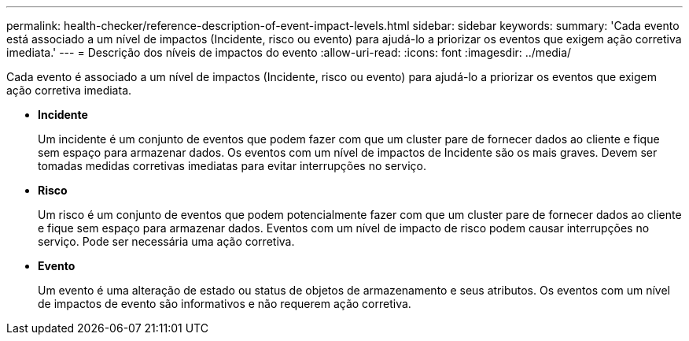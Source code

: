 ---
permalink: health-checker/reference-description-of-event-impact-levels.html 
sidebar: sidebar 
keywords:  
summary: 'Cada evento está associado a um nível de impactos (Incidente, risco ou evento) para ajudá-lo a priorizar os eventos que exigem ação corretiva imediata.' 
---
= Descrição dos níveis de impactos do evento
:allow-uri-read: 
:icons: font
:imagesdir: ../media/


[role="lead"]
Cada evento é associado a um nível de impactos (Incidente, risco ou evento) para ajudá-lo a priorizar os eventos que exigem ação corretiva imediata.

* *Incidente*
+
Um incidente é um conjunto de eventos que podem fazer com que um cluster pare de fornecer dados ao cliente e fique sem espaço para armazenar dados. Os eventos com um nível de impactos de Incidente são os mais graves. Devem ser tomadas medidas corretivas imediatas para evitar interrupções no serviço.

* *Risco*
+
Um risco é um conjunto de eventos que podem potencialmente fazer com que um cluster pare de fornecer dados ao cliente e fique sem espaço para armazenar dados. Eventos com um nível de impacto de risco podem causar interrupções no serviço. Pode ser necessária uma ação corretiva.

* *Evento*
+
Um evento é uma alteração de estado ou status de objetos de armazenamento e seus atributos. Os eventos com um nível de impactos de evento são informativos e não requerem ação corretiva.


